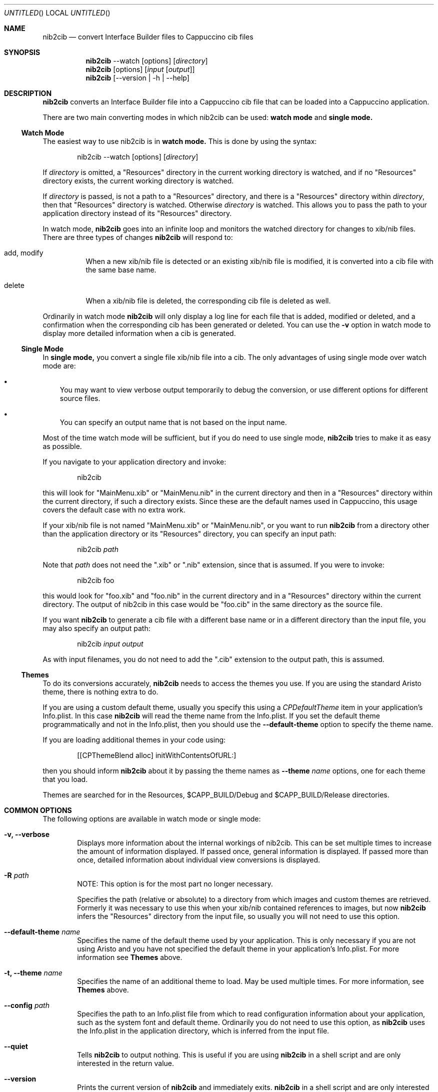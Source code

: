 .Dd April 3, 2011
.Os "Cappuccino"
.Dt NIB2CIB 1 "PRM"
.\"-----------------------------------------------------------------------------------------
.Sh NAME
.\"-----------------------------------------------------------------------------------------
.Nm nib2cib
.Nd convert Interface Builder files to Cappuccino cib files
.\"-----------------------------------------------------------------------------------------
.Sh SYNOPSIS
.\"-----------------------------------------------------------------------------------------
.Nm
--watch
.Op options
.Op Pa directory
.Nm
.Op options
.Op Pa input Op Pa output
.Nm
.Op --version | -h | --help
.\"-----------------------------------------------------------------------------------------
.Sh "DESCRIPTION"
.\"-----------------------------------------------------------------------------------------
.Nm
converts an Interface Builder file into a Cappuccino cib file that can be loaded
into a Cappuccino application.
.Pp
There are two main converting modes in which nib2cib can be used:
.Sy watch mode
and
.Sy single mode.
.\"-----------------------------------------------------------------------------------------
.Ss "Watch Mode"
.\"-----------------------------------------------------------------------------------------
The easiest way to use nib2cib is in
.Sy watch mode.
This is done by using the syntax:
.Pp
.D1 nib2cib --watch [options] Op Pa directory
.Pp
If
.Ar directory
is omitted, a "Resources" directory in the current working directory is watched,
and if no "Resources" directory exists, the current working directory is watched.
.Pp
If
.Ar directory
is passed, is not a path to a "Resources" directory, and there is a "Resources" directory
within
.Ar directory ,
then that "Resources" directory is watched. Otherwise
.Ar directory
is watched. This allows you to pass the path to your application directory instead
of its "Resources" directory.
.Pp
In watch mode,
.Nm
goes into an infinite loop and monitors the watched directory for changes to xib/nib
files. There are three types of changes
.Nm
will respond to:
.Bl -tag -hang
.It add, modify
When a new xib/nib file is detected or an existing xib/nib file is modified, it is converted into
a cib file with the same base name.
.It delete
When a xib/nib file is deleted, the corresponding cib file is deleted as well.
.El
.Pp
Ordinarily in watch mode
.Nm
will only display a log line for each file that is added, modified or deleted, and a confirmation
when the corresponding cib has been generated or deleted. You can use the
.Fl v
option in watch mode to display more detailed information when a cib is generated.
.\"-----------------------------------------------------------------------------------------
.Ss "Single Mode"
.\"-----------------------------------------------------------------------------------------
In
.Sy single mode,
you convert a single file xib/nib file into a cib. The only advantages of using single mode over
watch mode are:
.Bl -bullet -width 1n
.It
You may want to view verbose output temporarily to debug the conversion, or use different
options for different source files.
.It
You can specify an output name that is not based on the input name.
.El
.Pp
Most of the time watch mode will be sufficient, but if you do need to use single mode,
.Nm
tries to make it as easy as possible.
.Pp
If you navigate to your application directory and invoke:
.Pp
.D1 nib2cib
.Pp
this will look for "MainMenu.xib" or "MainMenu.nib" in the current directory and then in a "Resources"
directory within the current directory, if such a directory exists. Since these are
the default names used in Cappuccino, this usage covers the default case with no extra work.
.Pp
If your xib/nib file is not named "MainMenu.xib" or "MainMenu.nib", or you want to run
.Nm
from a directory other than the application directory or its "Resources" directory,
you can specify an input path:
.Pp
.D1 nib2cib Pa path
.Pp
Note that
.Pa path
does not need the ".xib" or ".nib" extension, since that is assumed. If you were to invoke:
.Pp
.D1 nib2cib foo
.Pp
this would look for "foo.xib" and "foo.nib" in the current directory and in a "Resources" directory
within the current directory. The output of nib2cib in this case would be "foo.cib" in
the same directory as the source file.
.Pp
If you want
.Nm
to generate a cib file with a different base name or in a different directory than
the input file, you may also specify an output path:
.Pp
.D1 nib2cib Pa input Pa output
.Pp
As with input filenames, you do not need to add the ".cib" extension to the output path,
this is assumed.
.\"-----------------------------------------------------------------------------------------
.Ss "Themes"
.\"-----------------------------------------------------------------------------------------
To do its conversions accurately, 
.Nm
needs to access the themes you use. If you are using the standard Aristo theme, there is
nothing extra to do.
.Pp
If you are using a custom default theme, usually you specify this using a 
.Ar CPDefaultTheme
item in your application's Info.plist. In this case 
.Nm
will read the theme name from the Info.plist. If you set the default theme programmatically
and not in the Info.plist, then you should use the
.Fl \-default-theme
option to specify the theme name.
.Pp
If you are loading additional themes in your code using:
.Pp
.D1 [[CPThemeBlend alloc] initWithContentsOfURL:]
.Pp
then you should inform
.Nm
about it by passing the theme names as 
.Fl \-theme Ar name
options, one for each theme that you load.
.Pp
Themes are searched for in the Resources, $CAPP_BUILD/Debug and
$CAPP_BUILD/Release directories.
.\"-----------------------------------------------------------------------------------------
.Sh "COMMON OPTIONS"
.\"-----------------------------------------------------------------------------------------
The following options are available in watch mode or single mode:
.Bl -tag -width 4n
.It Fl v, \-verbose
Displays more information about the internal workings of nib2cib. This can be set multiple
times to increase the amount of information displayed. If passed once, general information
is displayed. If passed more than once, detailed information about individual view conversions
is displayed.
.It Fl R Pa path
NOTE: This option is for the most part no longer necessary.
.Pp
Specifies the path (relative or absolute) to a directory from which images 
and custom themes are retrieved. Formerly
it was necessary to use this when your xib/nib contained references to images, but now
.Nm
infers the "Resources" directory from the input file, so usually you will not need to use
this option.
.It Fl \-default-theme Ar name
Specifies the name of the default theme used by your application. This is only necessary
if you are not using Aristo and you have not specified the default theme in your application's
Info.plist. For more information see
.Sy Themes
above.
.It Fl t, \-theme Ar name
Specifies the name of an additional theme to load. May be used multiple times. For more
information, see
.Sy Themes
above.
.It Fl \-config Pa path
Specifies the path to an Info.plist file from which to read configuration information about
your application, such as the system font and default theme. Ordinarily you do not need to
use this option, as
.Nm
uses the Info.plist in the application directory, which is inferred from
the input file.
.It Fl \-quiet
Tells 
.Nm
to output nothing. This is useful if you are using 
.Nm
in a shell script and are only interested in the return value.
.It Fl \-version
Prints the current version of
.Nm
and immediately exits.
.Nm
in a shell script and are only interested in the return value.
.It Fl h, \-help
Displays 
.Nm
usage and options.
.It Fl F
Specify the URL of a framework to load before converting. How this is useful is not actually
known at this time.
.El
.\"-----------------------------------------------------------------------------------------
.Sh "RETURN VALUES"
.\"-----------------------------------------------------------------------------------------
.Nm
returns 0 for a successful conversion and >0 if an error occurred.
